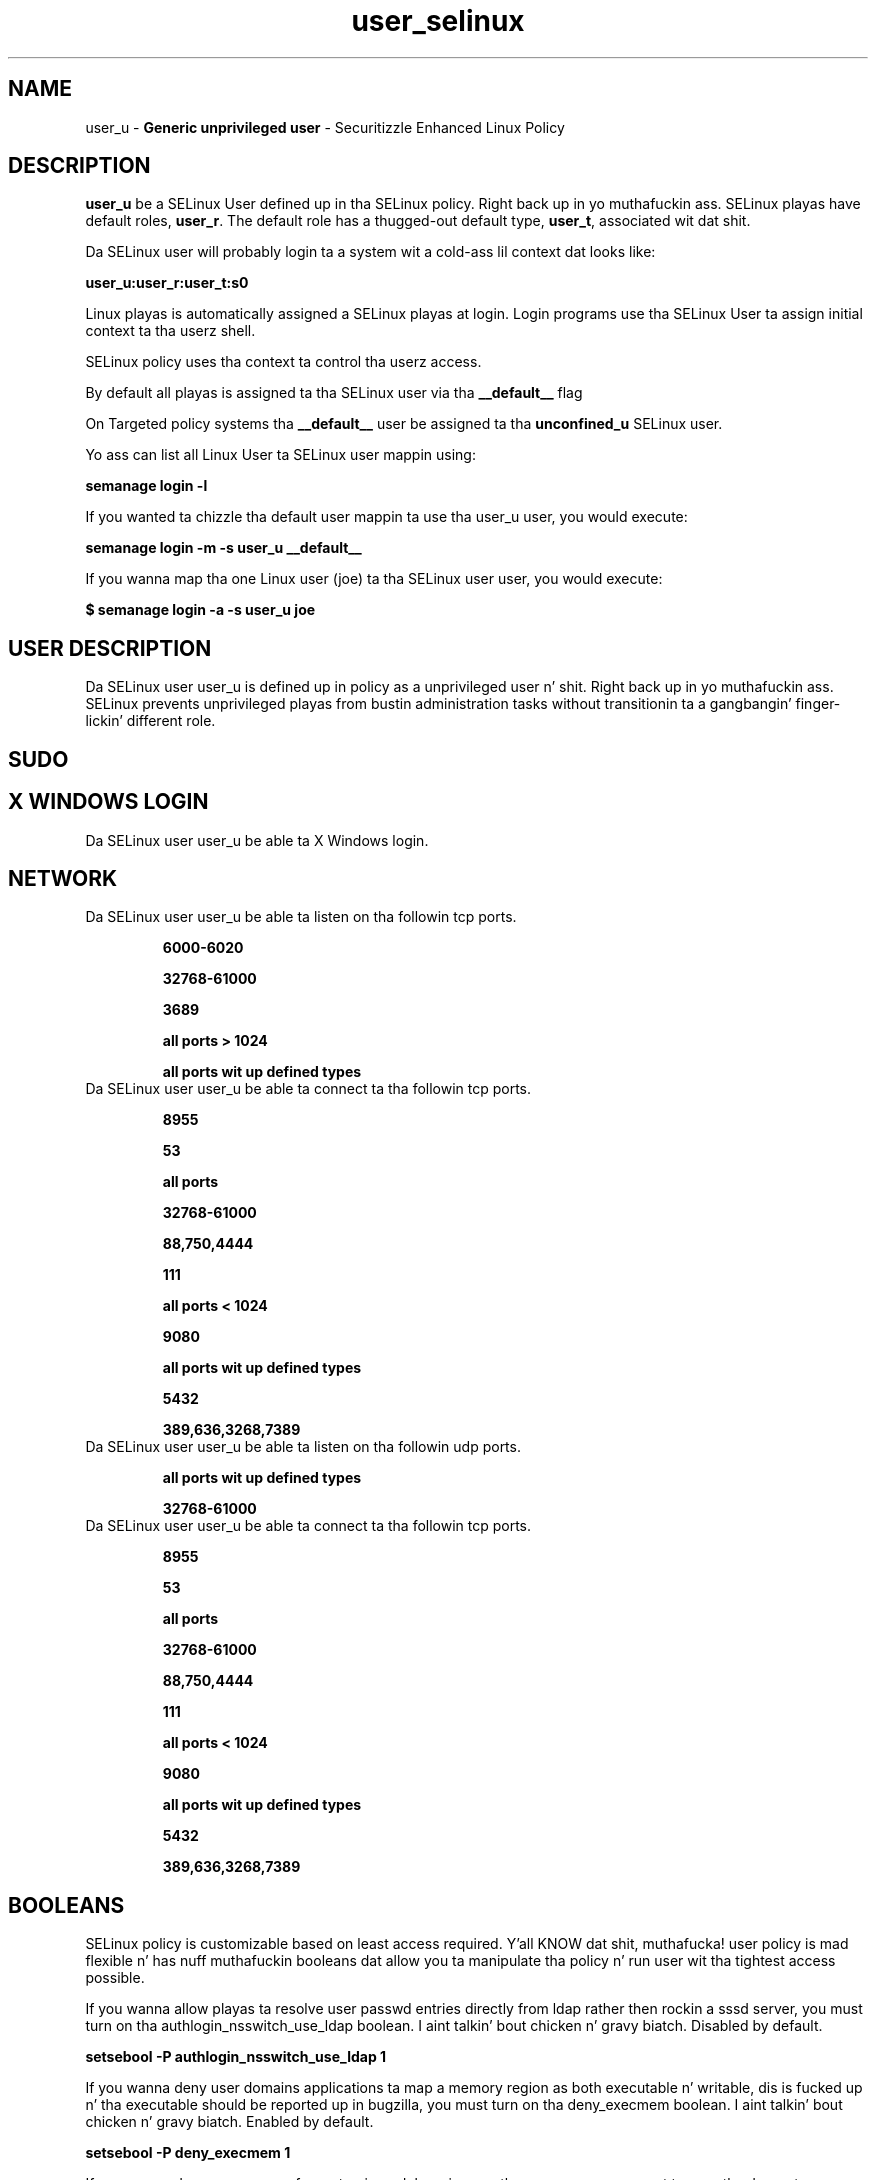 .TH  "user_selinux"  "8"  "user" "mgrepl@redhat.com" "user SELinux Policy documentation"
.SH "NAME"
user_u \- \fBGeneric unprivileged user\fP - Securitizzle Enhanced Linux Policy

.SH DESCRIPTION

\fBuser_u\fP be a SELinux User defined up in tha SELinux
policy. Right back up in yo muthafuckin ass. SELinux playas have default roles, \fBuser_r\fP.  The
default role has a thugged-out default type, \fBuser_t\fP, associated wit dat shit.

Da SELinux user will probably login ta a system wit a cold-ass lil context dat looks like:

.B user_u:user_r:user_t:s0

Linux playas is automatically assigned a SELinux playas at login.
Login programs use tha SELinux User ta assign initial context ta tha userz shell.

SELinux policy uses tha context ta control tha userz access.

By default all playas is assigned ta tha SELinux user via tha \fB__default__\fP flag

On Targeted policy systems tha \fB__default__\fP user be assigned ta tha \fBunconfined_u\fP SELinux user.

Yo ass can list all Linux User ta SELinux user mappin using:

.B semanage login -l

If you wanted ta chizzle tha default user mappin ta use tha user_u user, you would execute:

.B semanage login -m -s user_u __default__


If you wanna map tha one Linux user (joe) ta tha SELinux user user, you would execute:

.B $ semanage login -a -s user_u joe


.SH USER DESCRIPTION

Da SELinux user user_u is defined up in policy as a unprivileged user n' shit. Right back up in yo muthafuckin ass. SELinux prevents unprivileged playas from bustin administration tasks without transitionin ta a gangbangin' finger-lickin' different role.

.SH SUDO

.SH X WINDOWS LOGIN

Da SELinux user user_u be able ta X Windows login.

.SH NETWORK

.TP
Da SELinux user user_u be able ta listen on tha followin tcp ports.

.B 6000-6020

.B 32768-61000

.B 3689

.B all ports > 1024

.B all ports wit up defined types

.TP
Da SELinux user user_u be able ta connect ta tha followin tcp ports.

.B 8955

.B 53

.B all ports

.B 32768-61000

.B 88,750,4444

.B 111

.B all ports < 1024

.B 9080

.B all ports wit up defined types

.B 5432

.B 389,636,3268,7389

.TP
Da SELinux user user_u be able ta listen on tha followin udp ports.

.B all ports wit up defined types

.B 32768-61000

.TP
Da SELinux user user_u be able ta connect ta tha followin tcp ports.

.B 8955

.B 53

.B all ports

.B 32768-61000

.B 88,750,4444

.B 111

.B all ports < 1024

.B 9080

.B all ports wit up defined types

.B 5432

.B 389,636,3268,7389

.SH BOOLEANS
SELinux policy is customizable based on least access required. Y'all KNOW dat shit, muthafucka!  user policy is mad flexible n' has nuff muthafuckin booleans dat allow you ta manipulate tha policy n' run user wit tha tightest access possible.


.PP
If you wanna allow playas ta resolve user passwd entries directly from ldap rather then rockin a sssd server, you must turn on tha authlogin_nsswitch_use_ldap boolean. I aint talkin' bout chicken n' gravy biatch. Disabled by default.

.EX
.B setsebool -P authlogin_nsswitch_use_ldap 1

.EE

.PP
If you wanna deny user domains applications ta map a memory region as both executable n' writable, dis is fucked up n' tha executable should be reported up in bugzilla, you must turn on tha deny_execmem boolean. I aint talkin' bout chicken n' gravy biatch. Enabled by default.

.EX
.B setsebool -P deny_execmem 1

.EE

.PP
If you wanna deny any process from ptracin or debuggin any other processes, you must turn on tha deny_ptrace boolean. I aint talkin' bout chicken n' gravy biatch. Enabled by default.

.EX
.B setsebool -P deny_ptrace 1

.EE

.PP
If you wanna allow all domains ta use other domains file descriptors, you must turn on tha domain_fd_use boolean. I aint talkin' bout chicken n' gravy biatch. Enabled by default.

.EX
.B setsebool -P domain_fd_use 1

.EE

.PP
If you wanna allow all domains ta have tha kernel load modules, you must turn on tha domain_kernel_load_modulez boolean. I aint talkin' bout chicken n' gravy biatch. Disabled by default.

.EX
.B setsebool -P domain_kernel_load_modulez 1

.EE

.PP
If you wanna allow all domains ta execute up in fips_mode, you must turn on tha fips_mode boolean. I aint talkin' bout chicken n' gravy biatch. Enabled by default.

.EX
.B setsebool -P fips_mode 1

.EE

.PP
If you wanna determine whether callin user domains can execute Git daemon up in tha git_session_t domain, you must turn on tha git_session_users boolean. I aint talkin' bout chicken n' gravy biatch. Enabled by default.

.EX
.B setsebool -P git_session_users 1

.EE

.PP
If you wanna enable readin of urandom fo' all domains, you must turn on tha global_ssp boolean. I aint talkin' bout chicken n' gravy biatch. Disabled by default.

.EX
.B setsebool -P global_ssp 1

.EE

.PP
If you wanna allow httpd cgi support, you must turn on tha httpd_enable_cgi boolean. I aint talkin' bout chicken n' gravy biatch. Enabled by default.

.EX
.B setsebool -P httpd_enable_cgi 1

.EE

.PP
If you wanna unify HTTPD handlin of all content files, you must turn on tha httpd_unified boolean. I aint talkin' bout chicken n' gravy biatch. Disabled by default.

.EX
.B setsebool -P httpd_unified 1

.EE

.PP
If you wanna allow confined applications ta run wit kerberos, you must turn on tha kerberos_enabled boolean. I aint talkin' bout chicken n' gravy biatch. Enabled by default.

.EX
.B setsebool -P kerberos_enabled 1

.EE

.PP
If you wanna allow loggin up in n' rockin tha system from /dev/console, you must turn on tha login_console_enabled boolean. I aint talkin' bout chicken n' gravy biatch. Enabled by default.

.EX
.B setsebool -P login_console_enabled 1

.EE

.PP
If you wanna allow system ta run wit NIS, you must turn on tha nis_enabled boolean. I aint talkin' bout chicken n' gravy biatch. Disabled by default.

.EX
.B setsebool -P nis_enabled 1

.EE

.PP
If you wanna allow confined applications ta use nscd shared memory, you must turn on tha nscd_use_shm boolean. I aint talkin' bout chicken n' gravy biatch. Disabled by default.

.EX
.B setsebool -P nscd_use_shm 1

.EE

.PP
If you wanna determine whether callin user domains can execute Polipo daemon up in tha polipo_session_t domain, you must turn on tha polipo_session_users boolean. I aint talkin' bout chicken n' gravy biatch. Disabled by default.

.EX
.B setsebool -P polipo_session_users 1

.EE

.PP
If you wanna allow pppd ta be run fo' a regular user, you must turn on tha pppd_for_user boolean. I aint talkin' bout chicken n' gravy biatch. Disabled by default.

.EX
.B setsebool -P pppd_for_user 1

.EE

.PP
If you wanna disallow programs, like fuckin newrole, from transitionin ta administratizzle user domains, you must turn on tha secure_mode boolean. I aint talkin' bout chicken n' gravy biatch. Enabled by default.

.EX
.B setsebool -P secure_mode 1

.EE

.PP
If you wanna allow regular playas direct dri thang access, you must turn on tha selinuxuser_direct_dri_enabled boolean. I aint talkin' bout chicken n' gravy biatch. Enabled by default.

.EX
.B setsebool -P selinuxuser_direct_dri_enabled 1

.EE

.PP
If you wanna allow all unconfined executablez ta use libraries requirin text relocation dat is not labeled textrel_shlib_t, you must turn on tha selinuxuser_execmod boolean. I aint talkin' bout chicken n' gravy biatch. Enabled by default.

.EX
.B setsebool -P selinuxuser_execmod 1

.EE

.PP
If you wanna allow unconfined executablez ta make they stack executable.  This should never, eva be necessary. Probably indicates a funky-ass badly coded executable yo, but could indicate a attack. This executable should be reported up in bugzilla, you must turn on tha selinuxuser_execstack boolean. I aint talkin' bout chicken n' gravy biatch. Enabled by default.

.EX
.B setsebool -P selinuxuser_execstack 1

.EE

.PP
If you wanna allow playas ta connect ta tha local mysql server, you must turn on tha selinuxuser_mysql_connect_enabled boolean. I aint talkin' bout chicken n' gravy biatch. Disabled by default.

.EX
.B setsebool -P selinuxuser_mysql_connect_enabled 1

.EE

.PP
If you wanna allow confined playas tha mobilitizzle ta execute tha pin n' traceroute commands, you must turn on tha selinuxuser_pin boolean. I aint talkin' bout chicken n' gravy biatch. Enabled by default.

.EX
.B setsebool -P selinuxuser_pin 1

.EE

.PP
If you wanna allow playas ta connect ta PostgreSQL, you must turn on tha selinuxuser_postgresql_connect_enabled boolean. I aint talkin' bout chicken n' gravy biatch. Disabled by default.

.EX
.B setsebool -P selinuxuser_postgresql_connect_enabled 1

.EE

.PP
If you wanna allow user ta r/w filez on filesystems dat aint gots extended attributes (FAT, CDROM, FLOPPY), you must turn on tha selinuxuser_rw_noexattrfile boolean. I aint talkin' bout chicken n' gravy biatch. Disabled by default.

.EX
.B setsebool -P selinuxuser_rw_noexattrfile 1

.EE

.PP
If you wanna allow user noize sharing, you must turn on tha selinuxuser_share_noize boolean. I aint talkin' bout chicken n' gravy biatch. Disabled by default.

.EX
.B setsebool -P selinuxuser_share_noize 1

.EE

.PP
If you wanna allow playas ta run TCP servers (bind ta ports n' accept connection from tha same domain n' outside users)  disablin dis forces FTP passive mode n' may chizzle other protocols, you must turn on tha selinuxuser_tcp_server boolean. I aint talkin' bout chicken n' gravy biatch. Disabled by default.

.EX
.B setsebool -P selinuxuser_tcp_server 1

.EE

.PP
If you wanna allow user  ta use ssh chroot environment, you must turn on tha selinuxuser_use_ssh_chroot boolean. I aint talkin' bout chicken n' gravy biatch. Disabled by default.

.EX
.B setsebool -P selinuxuser_use_ssh_chroot 1

.EE

.PP
If you wanna allow ssh logins as sysadm_r:sysadm_t, you must turn on tha ssh_sysadm_login boolean. I aint talkin' bout chicken n' gravy biatch. Disabled by default.

.EX
.B setsebool -P ssh_sysadm_login 1

.EE

.PP
If you wanna allow unprivileged user ta create n' transizzle ta svirt domains, you must turn on tha unprivuser_use_svirt boolean. I aint talkin' bout chicken n' gravy biatch. Disabled by default.

.EX
.B setsebool -P unprivuser_use_svirt 1

.EE

.PP
If you wanna support NFS home directories, you must turn on tha use_nfs_home_dirs boolean. I aint talkin' bout chicken n' gravy biatch. Disabled by default.

.EX
.B setsebool -P use_nfs_home_dirs 1

.EE

.PP
If you wanna support SAMBA home directories, you must turn on tha use_samba_home_dirs boolean. I aint talkin' bout chicken n' gravy biatch. Disabled by default.

.EX
.B setsebool -P use_samba_home_dirs 1

.EE

.PP
If you wanna allow tha graphical login program ta login directly as sysadm_r:sysadm_t, you must turn on tha xdm_sysadm_login boolean. I aint talkin' bout chicken n' gravy biatch. Disabled by default.

.EX
.B setsebool -P xdm_sysadm_login 1

.EE

.PP
If you wanna allows clients ta write ta tha X server shared memory segments, you must turn on tha xserver_clients_write_xshm boolean. I aint talkin' bout chicken n' gravy biatch. Disabled by default.

.EX
.B setsebool -P xserver_clients_write_xshm 1

.EE

.PP
If you wanna support X userspace object manager, you must turn on tha xserver_object_manager boolean. I aint talkin' bout chicken n' gravy biatch. Enabled by default.

.EX
.B setsebool -P xserver_object_manager 1

.EE

.SH HOME_EXEC

Da SELinux user user_u be able execute home content files.

.SH TRANSITIONS

Three thangs can happen when user_t attempts ta execute a program.

\fB1.\fP SELinux Policy can deny user_t from executin tha program.

.TP

\fB2.\fP SELinux Policy can allow user_t ta execute tha program up in tha current user type.

Execute tha followin ta peep tha types dat tha SELinux user user_t can execute without transitioning:

.B search -A -s user_t -c file -p execute_no_trans

.TP

\fB3.\fP SELinux can allow user_t ta execute tha program n' transizzle ta a freshly smoked up type.

Execute tha followin ta peep tha types dat tha SELinux user user_t can execute n' transition:

.B $ search -A -s user_t -c process -p transition


.SH "MANAGED FILES"

Da SELinux process type user_t can manage filez labeled wit tha followin file types.  Da paths listed is tha default paths fo' these file types.  Note tha processes UID still need ta have DAC permissions.

.br
.B anon_inodefs_t


.br
.B auth_cache_t

	/var/cache/coolkey(/.*)?
.br

.br
.B bluetooth_helper_tmp_t


.br
.B bluetooth_helper_tmpfs_t


.br
.B cgroup_t

	/cgroup(/.*)?
.br
	/sys/fs/cgroup(/.*)?
.br

.br
.B chrome_sandbox_tmpfs_t


.br
.B cifs_t


.br
.B games_data_t

	/var/games(/.*)?
.br
	/var/lib/games(/.*)?
.br

.br
.B git_user_content_t

	/home/[^/]*/public_git(/.*)?
.br

.br
.B gpg_agent_tmp_t

	/home/[^/]*/\.gnupg/log-socket
.br

.br
.B httpd_user_content_t

	/home/[^/]*/((www)|(web)|(public_html))(/.+)?
.br

.br
.B httpd_user_htaccess_t

	/home/[^/]*/((www)|(web)|(public_html))(/.*)?/\.htaccess
.br

.br
.B httpd_user_ra_content_t

	/home/[^/]*/((www)|(web)|(public_html))(/.*)?/logs(/.*)?
.br

.br
.B httpd_user_rw_content_t


.br
.B httpd_user_script_exec_t

	/home/[^/]*/((www)|(web)|(public_html))/cgi-bin(/.+)?
.br

.br
.B iceauth_home_t

	/root/\.DCOP.*
.br
	/root/\.ICEauthority.*
.br
	/home/[^/]*/\.DCOP.*
.br
	/home/[^/]*/\.ICEauthority.*
.br

.br
.B irc_home_t

	/home/[^/]*/\.irssi(/.*)?
.br
	/home/[^/]*/irclog(/.*)?
.br
	/home/[^/]*/\.ircmotd
.br

.br
.B mail_spool_t

	/var/mail(/.*)?
.br
	/var/spool/imap(/.*)?
.br
	/var/spool/mail(/.*)?
.br
	/var/spool/smtpd(/.*)?
.br

.br
.B mqueue_spool_t

	/var/spool/(client)?mqueue(/.*)?
.br
	/var/spool/mqueue\.in(/.*)?
.br

.br
.B noxattrfs

	all filez on file systems which do not support extended attributes
.br

.br
.B sandbox_file_t


.br
.B sandbox_tmpfs_type

	all sandbox content up in tmpfs file systems
.br

.br
.B screen_home_t

	/root/\.screen(/.*)?
.br
	/home/[^/]*/\.screen(/.*)?
.br
	/home/[^/]*/\.screenrc
.br

.br
.B security_t

	/selinux
.br

.br
.B usbfs_t


.br
.B user_fonts_cache_t

	/root/\.fontconfig(/.*)?
.br
	/root/\.fonts/auto(/.*)?
.br
	/root/\.fonts\.cache-.*
.br
	/home/[^/]*/\.fontconfig(/.*)?
.br
	/home/[^/]*/\.fonts/auto(/.*)?
.br
	/home/[^/]*/\.fonts\.cache-.*
.br

.br
.B user_fonts_t

	/root/\.fonts(/.*)?
.br
	/tmp/\.font-unix(/.*)?
.br
	/home/[^/]*/\.fonts(/.*)?
.br
	/home/[^/]*/\.local/share/fonts(/.*)?
.br

.br
.B user_home_type

	all user home files
.br

.br
.B user_tmp_type

	all user tmp files
.br

.br
.B user_tmpfs_type

	all user content up in tmpfs file systems
.br

.br
.B virt_image_type

	all virtual image files
.br

.br
.B xauth_home_t

	/root/\.xauth.*
.br
	/root/\.Xauth.*
.br
	/root/\.serverauth.*
.br
	/root/\.Xauthority.*
.br
	/var/lib/pqsql/\.xauth.*
.br
	/var/lib/pqsql/\.Xauthority.*
.br
	/var/lib/nxserver/home/\.xauth.*
.br
	/var/lib/nxserver/home/\.Xauthority.*
.br
	/home/[^/]*/\.xauth.*
.br
	/home/[^/]*/\.Xauth.*
.br
	/home/[^/]*/\.serverauth.*
.br
	/home/[^/]*/\.Xauthority.*
.br

.br
.B xdm_tmp_t

	/tmp/\.X11-unix(/.*)?
.br
	/tmp/\.ICE-unix(/.*)?
.br
	/tmp/\.X0-lock
.br

.br
.B xserver_tmpfs_t


.SH "COMMANDS"
.B semanage fcontext
can also be used ta manipulate default file context mappings.
.PP
.B semanage permissive
can also be used ta manipulate whether or not a process type is permissive.
.PP
.B semanage module
can also be used ta enable/disable/install/remove policy modules.

.B semanage boolean
can also be used ta manipulate tha booleans

.PP
.B system-config-selinux
is a GUI tool available ta customize SELinux policy settings.

.SH AUTHOR
This manual page was auto-generated using
.B "sepolicy manpage".

.SH "SEE ALSO"
selinux(8), user(8), semanage(8), restorecon(8), chcon(1), sepolicy(8)
, setsebool(8), user_dbusd_selinux(8), user_dbusd_selinux(8), user_gkeyringd_selinux(8), user_gkeyringd_selinux(8), user_mail_selinux(8), user_mail_selinux(8), user_screen_selinux(8), user_screen_selinux(8), user_seunshare_selinux(8), user_seunshare_selinux(8), user_ssh_agent_selinux(8), user_ssh_agent_selinux(8), user_wine_selinux(8), user_wine_selinux(8)</textarea>

<div id="button">
<br/>
<input type="submit" name="translate" value="Tranzizzle Dis Shiznit" />
</div>

</form> 

</div>

<div id="space3"></div>
<div id="disclaimer"><h2>Use this to translate your words into gangsta</h2>
<h2>Click <a href="more.html">here</a> to learn more about Gizoogle</h2></div>

</body>
</html>
